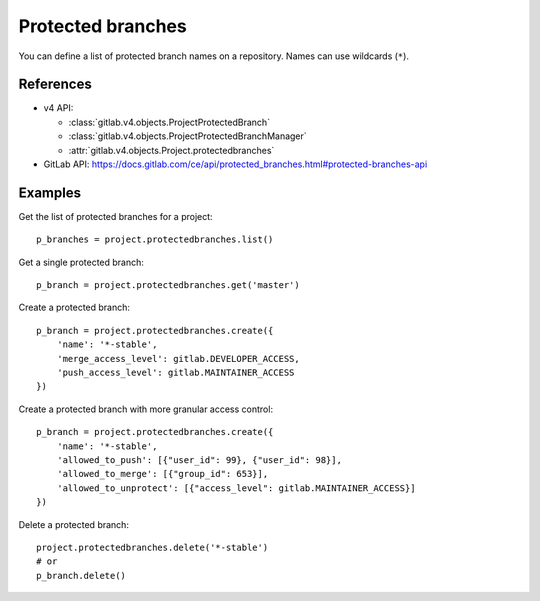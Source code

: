 ##################
Protected branches
##################

You can define a list of protected branch names on a repository. Names can use
wildcards (``*``).

References
----------

* v4 API:

  + :class:`gitlab.v4.objects.ProjectProtectedBranch`
  + :class:`gitlab.v4.objects.ProjectProtectedBranchManager`
  + :attr:`gitlab.v4.objects.Project.protectedbranches`

* GitLab API: https://docs.gitlab.com/ce/api/protected_branches.html#protected-branches-api

Examples
--------

Get the list of protected branches for a project::

    p_branches = project.protectedbranches.list()

Get a single protected branch::

    p_branch = project.protectedbranches.get('master')

Create a protected branch::

    p_branch = project.protectedbranches.create({
        'name': '*-stable',
        'merge_access_level': gitlab.DEVELOPER_ACCESS,
        'push_access_level': gitlab.MAINTAINER_ACCESS
    })

Create a protected branch with more granular access control::

    p_branch = project.protectedbranches.create({
        'name': '*-stable',
        'allowed_to_push': [{"user_id": 99}, {"user_id": 98}],
        'allowed_to_merge': [{"group_id": 653}],
        'allowed_to_unprotect': [{"access_level": gitlab.MAINTAINER_ACCESS}]
    })

Delete a protected branch::

    project.protectedbranches.delete('*-stable')
    # or
    p_branch.delete()
